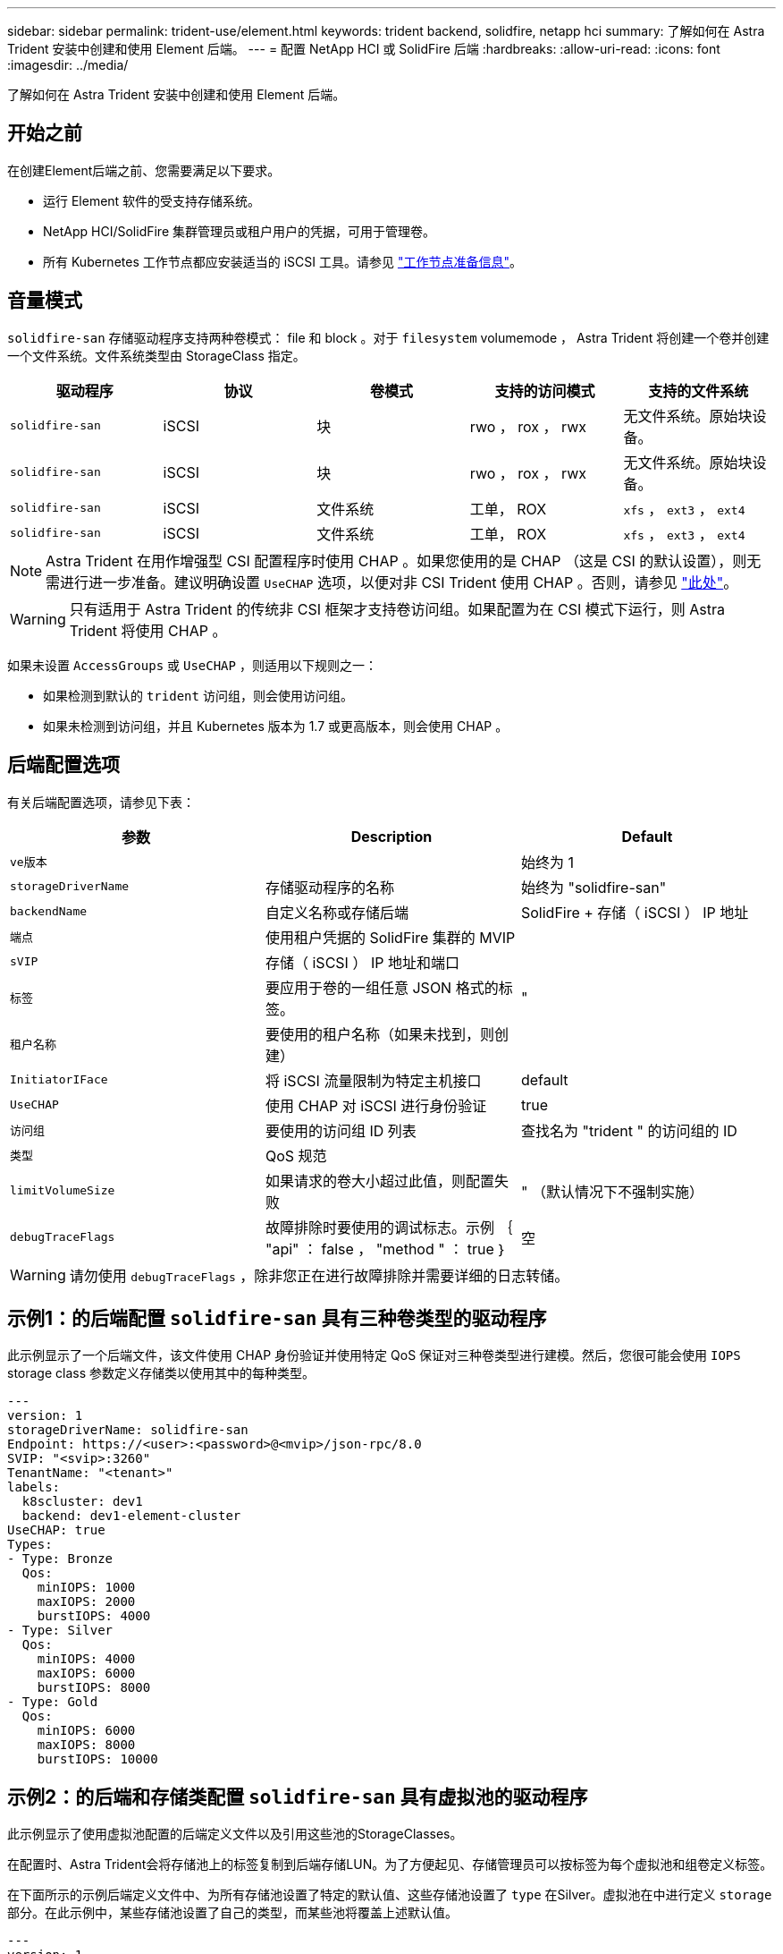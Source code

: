 ---
sidebar: sidebar 
permalink: trident-use/element.html 
keywords: trident backend, solidfire, netapp hci 
summary: 了解如何在 Astra Trident 安装中创建和使用 Element 后端。 
---
= 配置 NetApp HCI 或 SolidFire 后端
:hardbreaks:
:allow-uri-read: 
:icons: font
:imagesdir: ../media/


[role="lead"]
了解如何在 Astra Trident 安装中创建和使用 Element 后端。



== 开始之前

在创建Element后端之前、您需要满足以下要求。

* 运行 Element 软件的受支持存储系统。
* NetApp HCI/SolidFire 集群管理员或租户用户的凭据，可用于管理卷。
* 所有 Kubernetes 工作节点都应安装适当的 iSCSI 工具。请参见 link:../trident-use/worker-node-prep.html["工作节点准备信息"]。




== 音量模式

`solidfire-san` 存储驱动程序支持两种卷模式： file 和 block 。对于 `filesystem` volumemode ， Astra Trident 将创建一个卷并创建一个文件系统。文件系统类型由 StorageClass 指定。

[cols="5"]
|===
| 驱动程序 | 协议 | 卷模式 | 支持的访问模式 | 支持的文件系统 


| `solidfire-san`  a| 
iSCSI
 a| 
块
 a| 
rwo ， rox ， rwx
 a| 
无文件系统。原始块设备。



| `solidfire-san`  a| 
iSCSI
 a| 
块
 a| 
rwo ， rox ， rwx
 a| 
无文件系统。原始块设备。



| `solidfire-san`  a| 
iSCSI
 a| 
文件系统
 a| 
工单， ROX
 a| 
`xfs` ， `ext3` ， `ext4`



| `solidfire-san`  a| 
iSCSI
 a| 
文件系统
 a| 
工单， ROX
 a| 
`xfs` ， `ext3` ， `ext4`

|===

NOTE: Astra Trident 在用作增强型 CSI 配置程序时使用 CHAP 。如果您使用的是 CHAP （这是 CSI 的默认设置），则无需进行进一步准备。建议明确设置 `UseCHAP` 选项，以便对非 CSI Trident 使用 CHAP 。否则，请参见 link:../trident-concepts/vol-access-groups.html["此处"^]。


WARNING: 只有适用于 Astra Trident 的传统非 CSI 框架才支持卷访问组。如果配置为在 CSI 模式下运行，则 Astra Trident 将使用 CHAP 。

如果未设置 `AccessGroups` 或 `UseCHAP` ，则适用以下规则之一：

* 如果检测到默认的 `trident` 访问组，则会使用访问组。
* 如果未检测到访问组，并且 Kubernetes 版本为 1.7 或更高版本，则会使用 CHAP 。




== 后端配置选项

有关后端配置选项，请参见下表：

[cols="3"]
|===
| 参数 | Description | Default 


| `ve版本` |  | 始终为 1 


| `storageDriverName` | 存储驱动程序的名称 | 始终为 "solidfire-san" 


| `backendName` | 自定义名称或存储后端 | SolidFire + 存储（ iSCSI ） IP 地址 


| `端点` | 使用租户凭据的 SolidFire 集群的 MVIP |  


| `sVIP` | 存储（ iSCSI ） IP 地址和端口 |  


| `标签` | 要应用于卷的一组任意 JSON 格式的标签。 | " 


| `租户名称` | 要使用的租户名称（如果未找到，则创建） |  


| `InitiatorIFace` | 将 iSCSI 流量限制为特定主机接口 | default 


| `UseCHAP` | 使用 CHAP 对 iSCSI 进行身份验证 | true 


| `访问组` | 要使用的访问组 ID 列表 | 查找名为 "trident " 的访问组的 ID 


| `类型` | QoS 规范 |  


| `limitVolumeSize` | 如果请求的卷大小超过此值，则配置失败 | " （默认情况下不强制实施） 


| `debugTraceFlags` | 故障排除时要使用的调试标志。示例 ｛ "api" ： false ， "method " ： true ｝ | 空 
|===

WARNING: 请勿使用 `debugTraceFlags` ，除非您正在进行故障排除并需要详细的日志转储。



== 示例1：的后端配置 `solidfire-san` 具有三种卷类型的驱动程序

此示例显示了一个后端文件，该文件使用 CHAP 身份验证并使用特定 QoS 保证对三种卷类型进行建模。然后，您很可能会使用 `IOPS` storage class 参数定义存储类以使用其中的每种类型。

[listing]
----
---
version: 1
storageDriverName: solidfire-san
Endpoint: https://<user>:<password>@<mvip>/json-rpc/8.0
SVIP: "<svip>:3260"
TenantName: "<tenant>"
labels:
  k8scluster: dev1
  backend: dev1-element-cluster
UseCHAP: true
Types:
- Type: Bronze
  Qos:
    minIOPS: 1000
    maxIOPS: 2000
    burstIOPS: 4000
- Type: Silver
  Qos:
    minIOPS: 4000
    maxIOPS: 6000
    burstIOPS: 8000
- Type: Gold
  Qos:
    minIOPS: 6000
    maxIOPS: 8000
    burstIOPS: 10000

----


== 示例2：的后端和存储类配置 `solidfire-san` 具有虚拟池的驱动程序

此示例显示了使用虚拟池配置的后端定义文件以及引用这些池的StorageClasses。

在配置时、Astra Trident会将存储池上的标签复制到后端存储LUN。为了方便起见、存储管理员可以按标签为每个虚拟池和组卷定义标签。

在下面所示的示例后端定义文件中、为所有存储池设置了特定的默认值、这些存储池设置了 `type` 在Silver。虚拟池在中进行定义 `storage` 部分。在此示例中，某些存储池设置了自己的类型，而某些池将覆盖上述默认值。

[listing]
----
---
version: 1
storageDriverName: solidfire-san
Endpoint: https://<user>:<password>@<mvip>/json-rpc/8.0
SVIP: "<svip>:3260"
TenantName: "<tenant>"
UseCHAP: true
Types:
- Type: Bronze
  Qos:
    minIOPS: 1000
    maxIOPS: 2000
    burstIOPS: 4000
- Type: Silver
  Qos:
    minIOPS: 4000
    maxIOPS: 6000
    burstIOPS: 8000
- Type: Gold
  Qos:
    minIOPS: 6000
    maxIOPS: 8000
    burstIOPS: 10000
type: Silver
labels:
  store: solidfire
  k8scluster: dev-1-cluster
region: us-east-1
storage:
- labels:
    performance: gold
    cost: '4'
  zone: us-east-1a
  type: Gold
- labels:
    performance: silver
    cost: '3'
  zone: us-east-1b
  type: Silver
- labels:
    performance: bronze
    cost: '2'
  zone: us-east-1c
  type: Bronze
- labels:
    performance: silver
    cost: '1'
  zone: us-east-1d

----
以下StorageClass定义引用了上述虚拟池。使用 `parameters.selector` 字段中、每个StorageClass都会调用可用于托管卷的虚拟池。卷将在选定虚拟池中定义各个方面。

第一个StorageClass (`solidfire-gold-four`)将映射到第一个虚拟池。这是唯一一个可通过提供金牌性能的池 `Volume Type QoS` 金牌。最后一个StorageClass (`solidfire-silver`)调用提供银牌性能的任何存储池。Astra Trident将决定选择哪个虚拟池、并确保满足存储要求。

[listing]
----
apiVersion: storage.k8s.io/v1
kind: StorageClass
metadata:
  name: solidfire-gold-four
provisioner: csi.trident.netapp.io
parameters:
  selector: "performance=gold; cost=4"
  fsType: "ext4"
---
apiVersion: storage.k8s.io/v1
kind: StorageClass
metadata:
  name: solidfire-silver-three
provisioner: csi.trident.netapp.io
parameters:
  selector: "performance=silver; cost=3"
  fsType: "ext4"
---
apiVersion: storage.k8s.io/v1
kind: StorageClass
metadata:
  name: solidfire-bronze-two
provisioner: csi.trident.netapp.io
parameters:
  selector: "performance=bronze; cost=2"
  fsType: "ext4"
---
apiVersion: storage.k8s.io/v1
kind: StorageClass
metadata:
  name: solidfire-silver-one
provisioner: csi.trident.netapp.io
parameters:
  selector: "performance=silver; cost=1"
  fsType: "ext4"
---
apiVersion: storage.k8s.io/v1
kind: StorageClass
metadata:
  name: solidfire-silver
provisioner: csi.trident.netapp.io
parameters:
  selector: "performance=silver"
  fsType: "ext4"
----


== 了解更多信息

* link:../trident-concepts/vol-access-groups.html["卷访问组"^]

